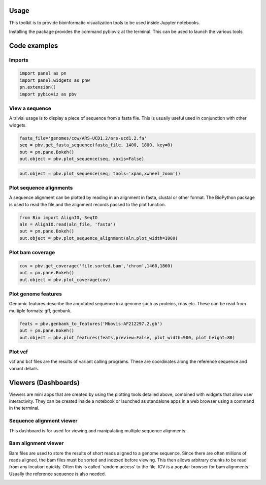 Usage
=====

This toolkit is to provide bioinformatic visualization tools to be used inside Jupyter notebooks.

Installing the package provides the command pybioviz at the terminal. This can be used to launch the various tools.

Code examples
=============

Imports
+++++++

.. code-block::

  import panel as pn
  import panel.widgets as pnw
  pn.extension()
  import pybioviz as pbv

View a sequence
+++++++++++++++

A trivial usage is to display a piece of sequence from a fasta file. This is usually useful used in conjunction with other widgets.

.. code-block::

  fasta_file='genomes/cow/ARS-UCD1.2/ars-ucd1.2.fa'
  seq = pbv.get_fasta_sequence(fasta_file, 1400, 1800, key=0)
  out = pn.pane.Bokeh()
  out.object = pbv.plot_sequence(seq, xaxis=False)

.. image:: sequence_plot.png
     :scale: 60%

.. code-block::

  out.object = pbv.plot_sequence(seq, tools='xpan,xwheel_zoom'))

.. image:: sequence_plot2.png
     :scale: 60%

Plot sequence alignments
++++++++++++++++++++++++

A sequence alignment can be plotted by reading in an alignment in fasta, clustal or other format. The BioPython package is used to read the file and the alignment records passed to the plot function.

.. code-block::

  from Bio import AlignIO, SeqIO
  aln = AlignIO.read(aln_file, 'fasta')
  out = pn.pane.Bokeh()
  out.object = pbv.plot_sequence_alignment(aln,plot_width=1000)

.. image:: sequence_align_plot.png
     :scale: 60%

Plot bam coverage
+++++++++++++++++

.. code-block::

  cov = pbv.get_coverage('file.sorted.bam','chrom',1460,1860)
  out = pn.pane.Bokeh()
  out.object = pbv.plot_coverage(cov)

.. image:: coverage_plot.png
     :scale: 75%

Plot genome features
++++++++++++++++++++

Genomic features describe the annotated sequence in a genome such as proteins, rnas etc. These can be read from multiple formats: gff, genbank.

.. code-block::

  feats = pbv.genbank_to_features('Mbovis-AF212297.2.gb')
  out = pn.pane.Bokeh()
  out.object = pbv.plot_features(feats,preview=False, plot_width=900, plot_height=80)

Plot vcf
++++++++

vcf and bcf files are the results of variant calling programs. These are coordinates along the reference sequence and variant details.

Viewers (Dashboards)
====================

Viewers are mini apps that are created by using the plotting tools detailed above, combined with widgets that allow user interactivity. They can be created inside a notebook or launched as standalone apps in a web browser using a command in the terminal.

Sequence alignment viewer
+++++++++++++++++++++++++

This dashboard is for used for viewing and manipulating multiple sequence alignments.



Bam alignment viewer
++++++++++++++++++++

Bam files are used to store the results of short reads aligned to a genome sequence. Since there are often millions of reads aligned, the bam files must be sorted and indexed before viewing. This then allows arbitrary chunks to be read from any location quickly. Often this is called 'random access' to the file. IGV is a popular browser for bam alignments. Usually the reference sequence is also needed.

.. image:: bam_viewer.png
     :scale: 60%
